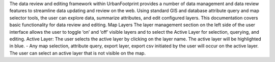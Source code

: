 The data review and editing framework within UrbanFootprint provides a number of data management and data review features to streamline data updating and review on the web. Using standard GIS and database attribute query and map selector tools, the user can explore data, summarize attributes, and edit configured layers. This documentation covers basic functionality for data review and editing.
Map Layers
The layer management section on the left side of the user interface allows the user to toggle ‘on’ and ‘off’ visible layers and to select the Active Layer for selection, querying, and editing.
Active Layer: The user selects the active layer by clicking on the layer name. The active layer will be highlighted in blue.
-	Any map selection, attribute query, export layer, export csv
initiated by the user will occur on the active layer. The user can select an active layer that is not visible on the map.
